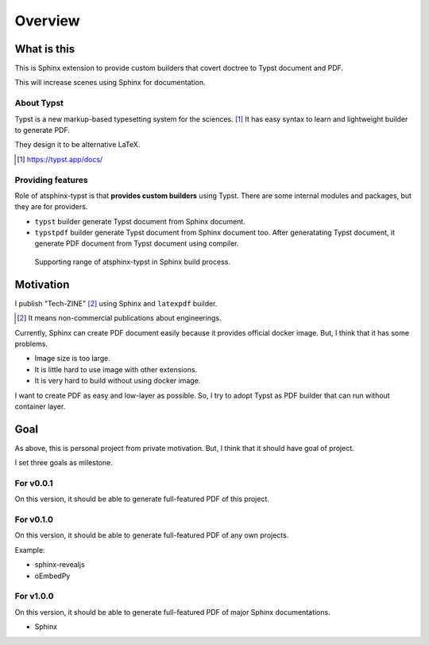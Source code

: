 ========
Overview
========

What is this
============

This is Sphinx extension to provide custom builders
that covert doctree to Typst document and PDF.

This will increase scenes using Sphinx for documentation.

About Typst
-----------

Typst is a new markup-based typesetting system for the sciences. [#]_
It has easy syntax to learn and lightweight builder to generate PDF.

They design it to be alternative LaTeX.

.. [#] https://typst.app/docs/

Providing features
------------------

Role of atsphinx-typst is that **provides custom builders** using Typst.
There are some internal modules and packages, but they are for providers.

* ``typst`` builder generate Typst document from Sphinx document.
* ``typstpdf`` builder generate Typst document from Sphinx document too.
  After generatating Typst document, it generate PDF document from Typst document using compiler.

..
    TODO: Change sphinxcontrib-mermaid

.. figure:: process.png

    Supporting range of atsphinx-typst in Sphinx build process.

Motivation
==========

I publish "Tech-ZINE" [#]_ using Sphinx and ``latexpdf`` builder.

.. [#] It means non-commercial publications about engineerings.

Currently, Sphinx can create PDF document easily because it provides official docker image.
But, I think that it has some problems.

* Image size is too large.
* It is little hard to use image with other extensions.
* It is very hard to build without using docker image.

I want to create PDF as easy and low-layer as possible.
So, I try to adopt Typst as PDF builder that can run without container layer.

Goal
====

As above, this is personal project from private motivation.
But, I think that it should have goal of project.

I set three goals as milestone.

For v0.0.1
----------

On this version, it should be able to generate full-featured PDF of this project.

For v0.1.0
----------

On this version, it should be able to generate full-featured PDF of any own projects.

Example:

* sphinx-revealjs
* oEmbedPy

For v1.0.0
----------

On this version, it should be able to generate full-featured PDF of major Sphinx documentations.

* Sphinx

.. todo:: It is plan.

